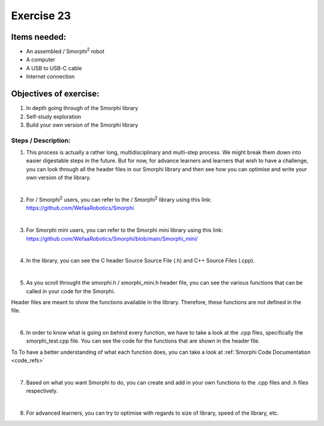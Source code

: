 .. _ex23:
Exercise 23
=============
Items needed:
----------------
* An assembled / Smorphi\ :sup:`2` robot
* A computer
* A USB to USB-C cable 
* Internet connection

Objectives of exercise:
-------------------------
1. In depth going through of the Smorphi library 
2. Self-study exploration
3. Build your own version of the Smorphi library 

Steps / Description:
++++++++++++++++++++++++
1. This process is actually a rather long, multidisciplinary and multi-step process. We might break them down into easier digestable steps in the future. But for now, for advance learners and learners that wish to have a challenge, you can look through all the header files in our Smorphi library and then see how you can optimise and write your own version of the library.

|

2. For / Smorphi\ :sup:`2` users, you can refer to the / Smorphi\ :sup:`2` library using this link: https://github.com/WefaaRobotics/Smorphi

|

3. For Smorphi mini users, you can refer to the Smorphi mini library using this link: https://github.com/WefaaRobotics/Smorphi/blob/main/Smorphi_mini/

|

4. In the library, you can see the C header Source Source File (.h) and C++ Source Files (.cpp). 
   
|A|

|

5. As you scroll throught the smorphi.h / smorphi_mini.h header file, you can see the various functions that can be called in your code for the Smorphi. 

|B| 

Header files are meant to show the functions available in the library. Therefore, these functions are not defined in the file. 

|

6. In order to know what is going on behind every function, we have to take a look at the .cpp files, specifically the smorphi_test.cpp file. You can see the code for the functions that are shown in the header file. 

|C|

To To have a better understanding of what each function does, you can take a look at :ref:`Smorphi Code Documentation <code_refs>` 

|

7. Based on what you want Smorphi to do, you can create and add in your own functions to the .cpp files and .h files respectively.

|

8. For advanced learners, you can try to optimise with regards to size of library, speed of the library, etc.




.. |A| image:: 23.1.png 
                        :width: 800 
.. |B| image:: 23.2.png 
                        :width: 800 
.. |C| image:: 23.3.png 
                        :width: 800                                              
